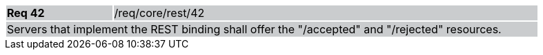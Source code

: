 [width="90%",cols="20%,80%"]
|===
|*Req 42* {set:cellbgcolor:#CACCCE}|/req/core/rest/42
2+|Servers that implement the REST binding shall offer the "/accepted" and "/rejected" resources.
|===
